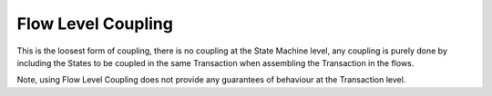 -------------------
Flow Level Coupling
-------------------

This is the loosest form of coupling, there is no coupling at the State Machine level, any coupling is purely done by including the States to be coupled in the same Transaction when assembling the Transaction in the flows.

Note, using Flow Level Coupling does not provide any guarantees of behaviour at the Transaction level.
